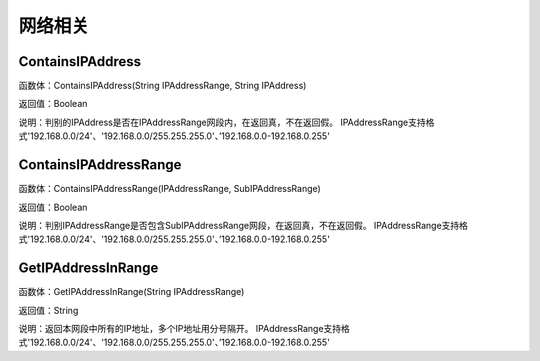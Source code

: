.. _WangLuoXiangGuan:
网络相关
======================

ContainsIPAddress
~~~~~~~~~~~~~~~~~~
函数体：ContainsIPAddress(String IPAddressRange, String IPAddress)

返回值：Boolean

说明：判别的IPAddress是否在IPAddressRange网段内，在返回真，不在返回假。 IPAddressRange支持格式'192.168.0.0/24'、'192.168.0.0/255.255.255.0'、’192.168.0.0-192.168.0.255'

ContainsIPAddressRange
~~~~~~~~~~~~~~~~~~
函数体：ContainsIPAddressRange(IPAddressRange, SubIPAddressRange)

返回值：Boolean

说明：判别IPAddressRange是否包含SubIPAddressRange网段，在返回真，不在返回假。 IPAddressRange支持格式'192.168.0.0/24'、'192.168.0.0/255.255.255.0'、’192.168.0.0-192.168.0.255'

GetIPAddressInRange
~~~~~~~~~~~~~~~~~~
函数体：GetIPAddressInRange(String IPAddressRange)

返回值：String

说明：返回本网段中所有的IP地址，多个IP地址用分号隔开。 IPAddressRange支持格式'192.168.0.0/24'、'192.168.0.0/255.255.255.0'、’192.168.0.0-192.168.0.255'
